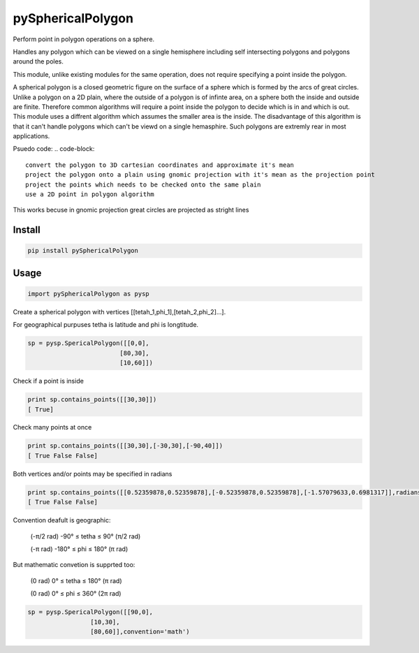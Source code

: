 pySphericalPolygon
==================

Perform point in polygon operations on a sphere. 

Handles any polygon which can be viewed on a single hemisphere including self intersecting polygons and polygons around the poles. 

This module, unlike existing modules for the same operation, does not require specifying a point inside the polygon.

A spherical polygon is a closed geometric figure on the surface of a sphere which is formed by the arcs of great circles. Unlike a polygon on a 2D plain, where the outside of a polygon is of infinte area, on a sphere both the inside and outside are finite. Therefore common algorithms will require a point inside the polygon to decide which is in and which is out. This module uses a diffrent algorithm which assumes the smaller area is the inside. The disadvantage of this algorithm is that it can't handle  polygons which can't be viewd on a single hemasphire. Such polygons are extremly rear in most applications.

Psuedo code:
.. code-block::

	convert the polygon to 3D cartesian coordinates and approximate it's mean
	project the polygon onto a plain using gnomic projection with it's mean as the projection point
	project the points which needs to be checked onto the same plain
	use a 2D point in polygon algorithm 
    
This works becuse in gnomic projection great circles are projected as stright lines

Install
-----

.. code-block:: python

  pip install pySphericalPolygon
  
Usage
-----

.. code-block:: python

  import pySphericalPolygon as pysp


Create a spherical polygon with vertices [[tetah_1,phi_1],[tetah_2,phi_2]...].

For geographical purpuses tetha is latitude and phi is longtitude.

.. code-block:: python

  sp = pysp.SpericalPolygon([[0,0],
                           [80,30],
                           [10,60]])

Check if a point is inside

.. code-block:: python

	print sp.contains_points([[30,30]])
	[ True]


Check many points at once

.. code-block:: python

	print sp.contains_points([[30,30],[-30,30],[-90,40]])
	[ True False False]


Both vertices and/or points may be specified in radians

.. code-block:: python

	print sp.contains_points([[0.52359878,0.52359878],[-0.52359878,0.52359878],[-1.57079633,0.6981317]],radians=True)
	[ True False False]
	

Convention deafult is geographic:


	(-π/2 rad) -90°  ≤ tetha ≤ 90°  (π/2 rad)

	(-π   rad) -180° ≤  phi  ≤ 180° (π   rad)

But mathematic convetion is supprted too:


	(0 rad) 0° ≤ tetha ≤ 180° (π rad)

	(0 rad) 0° ≤  phi  ≤ 360° (2π rad)

.. code-block:: python
	
	  sp = pysp.SpericalPolygon([[90,0],
                           [10,30],
                           [80,60]],convention='math')
